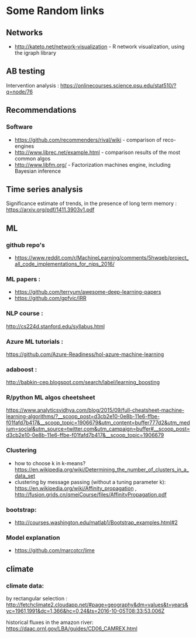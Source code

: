 * Some Random links 
** Networks
- http://kateto.net/network-visualization - R network visualization, using the igraph library
** AB testing
Intervention analysis : 
https://onlinecourses.science.psu.edu/stat510/?q=node/76
** Recommendations
*** Software
- https://github.com/recommenders/rival/wiki - comparison of reco-engines
- http://www.librec.net/example.html - comparison results of the most common algos
- http://www.libfm.org/ - Factorization machines engine, including Bayesian inference
** Time series analysis
Significance estimate of trends, in the presence of long term memory : https://arxiv.org/pdf/1411.3903v1.pdf
** ML
*** github repo's 
- https://www.reddit.com/r/MachineLearning/comments/5hwqeb/project_all_code_implementations_for_nips_2016/
*** ML papers :

- https://github.com/terryum/awesome-deep-learning-papers
- https://github.com/gpfvic/IRR

*** NLP course : 
http://cs224d.stanford.edu/syllabus.html

*** Azure ML tutorials : 
https://github.com/Azure-Readiness/hol-azure-machine-learning

*** adaboost : 
http://babkin-cep.blogspot.com/search/label/learning_boosting

*** R/python ML algos cheetsheet

https://www.analyticsvidhya.com/blog/2015/09/full-cheatsheet-machine-learning-algorithms/?__scoop_post=d3cb2e10-0e8b-11e6-ffbe-f01fafd7b417&__scoop_topic=1906679&utm_content=buffer777d2&utm_medium=social&utm_source=twitter.com&utm_campaign=buffer#__scoop_post=d3cb2e10-0e8b-11e6-ffbe-f01fafd7b417&__scoop_topic=1906679

*** Clustering 
- how to choose k in k-means? https://en.wikipedia.org/wiki/Determining_the_number_of_clusters_in_a_data_set
- clustering by message passing (without a tuning parameter k): https://en.wikipedia.org/wiki/Affinity_propagation , http://fusion.grids.cn/qmeiCourse/files/AffinityPropagation.pdf 

*** bootstrap:
- http://courses.washington.edu/matlab1/Bootstrap_examples.html#2

*** Model explanation
- https://github.com/marcotcr/lime

** climate 
*** climate data:
by rectangular selection : 
http://fetchclimate2.cloudapp.net/#page=geography&dm=values&t=years&yc=1961,1991&dc=1,366&hc=0,24&ts=2016-10-05T08:33:53.006Z

historical fluxes in the amazon river:
https://daac.ornl.gov/LBA/guides/CD06_CAMREX.html

